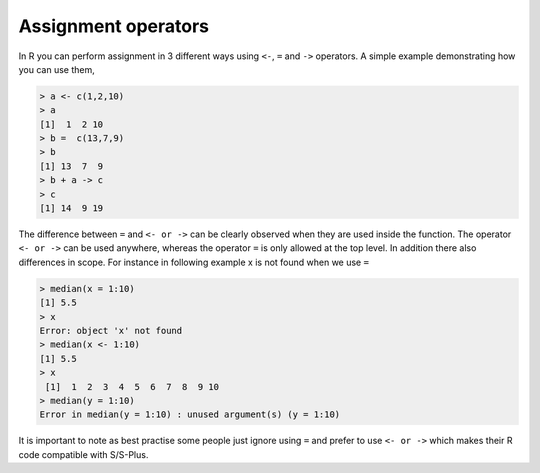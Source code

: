 .. _assignmentoperators:

Assignment operators
====================

In R you can perform assignment in 3 different ways using ``<-``, ``=`` and ``->`` operators. A simple example demonstrating how you can use them, 

.. code-block:: r

	> a <- c(1,2,10)
	> a
	[1]  1  2 10
	> b =  c(13,7,9)
	> b
	[1] 13  7  9
	> b + a -> c
	> c
	[1] 14  9 19

The difference between ``=`` and ``<- or ->`` can be clearly observed  when they are used inside the function. The operator ``<- or ->`` can be used anywhere, whereas the operator ``=`` is only allowed at the top level. In addition there also differences in scope. For instance in following example x is not found when we use ``=`` 

.. code-block:: r

	> median(x = 1:10)
	[1] 5.5
	> x
	Error: object 'x' not found
	> median(x <- 1:10)
	[1] 5.5
	> x
	 [1]  1  2  3  4  5  6  7  8  9 10
	> median(y = 1:10)
	Error in median(y = 1:10) : unused argument(s) (y = 1:10)

It is important to note as best practise some people just ignore using ``=`` and prefer to use ``<- or ->`` which makes their R code compatible with S/S-Plus.
